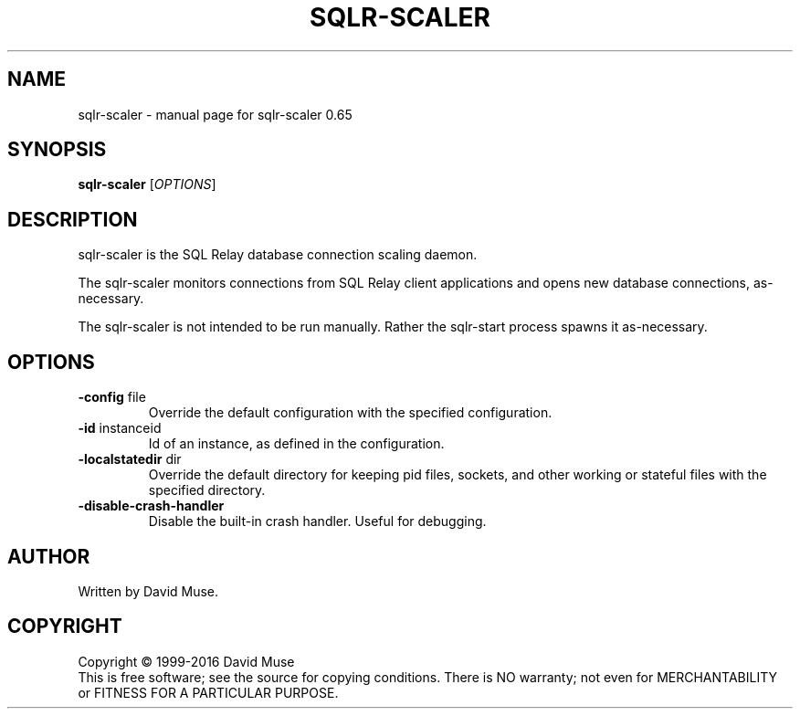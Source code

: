 .\" DO NOT MODIFY THIS FILE!  It was generated by help2man 1.47.3.
.TH SQLR-SCALER "8" "January 2016" "SQL Relay" "System Administration Utilities"
.SH NAME
sqlr-scaler \- manual page for sqlr-scaler 0.65
.SH SYNOPSIS
.B sqlr-scaler
[\fI\,OPTIONS\/\fR]
.SH DESCRIPTION
sqlr\-scaler is the SQL Relay database connection scaling daemon.
.PP
The sqlr\-scaler monitors connections from SQL Relay client applications and opens new database connections, as\-necessary.
.PP
The sqlr\-scaler is not intended to be run manually.  Rather the sqlr\-start process spawns it as\-necessary.
.SH OPTIONS
.TP
\fB\-config\fR file
Override the default configuration with the
specified configuration.
.TP
\fB\-id\fR instanceid
Id of an instance, as defined in the
configuration.
.TP
\fB\-localstatedir\fR dir
Override the default directory for keeping
pid files, sockets, and other working or
stateful files with the specified
directory.
.TP
\fB\-disable\-crash\-handler\fR
Disable the built\-in crash handler.
Useful for debugging.
.SH AUTHOR
Written by David Muse.
.SH COPYRIGHT
Copyright \(co 1999\-2016 David Muse
.br
This is free software; see the source for copying conditions.  There is NO
warranty; not even for MERCHANTABILITY or FITNESS FOR A PARTICULAR PURPOSE.
